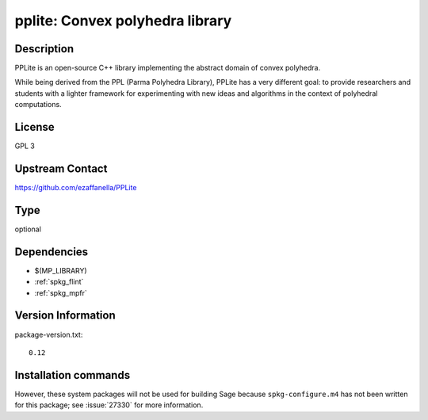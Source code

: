 .. _spkg_pplite:

pplite: Convex polyhedra library
================================

Description
-----------

PPLite is an open-source C++ library implementing the abstract domain
of convex polyhedra.

While being derived from the PPL (Parma Polyhedra Library), PPLite has
a very different goal: to provide researchers and students with a
lighter framework for experimenting with new ideas and algorithms in
the context of polyhedral computations.

License
-------

GPL 3

Upstream Contact
----------------

https://github.com/ezaffanella/PPLite


Type
----

optional


Dependencies
------------

- $(MP_LIBRARY)
- :ref:`spkg_flint`
- :ref:`spkg_mpfr`

Version Information
-------------------

package-version.txt::

    0.12

Installation commands
---------------------

.. tab:: Sage distribution:

   .. CODE-BLOCK:: bash

       $ sage -i pplite

.. tab:: Fedora/Redhat/CentOS:

   .. CODE-BLOCK:: bash

       $ sudo dnf install pplite

.. tab:: Nixpkgs:

   .. CODE-BLOCK:: bash

       $ nix-env -f \'\<nixpkgs\>\' --install --attr pplite

.. tab:: openSUSE:

   .. CODE-BLOCK:: bash

       $ sudo zypper install pplite


However, these system packages will not be used for building Sage
because ``spkg-configure.m4`` has not been written for this package;
see :issue:`27330` for more information.
